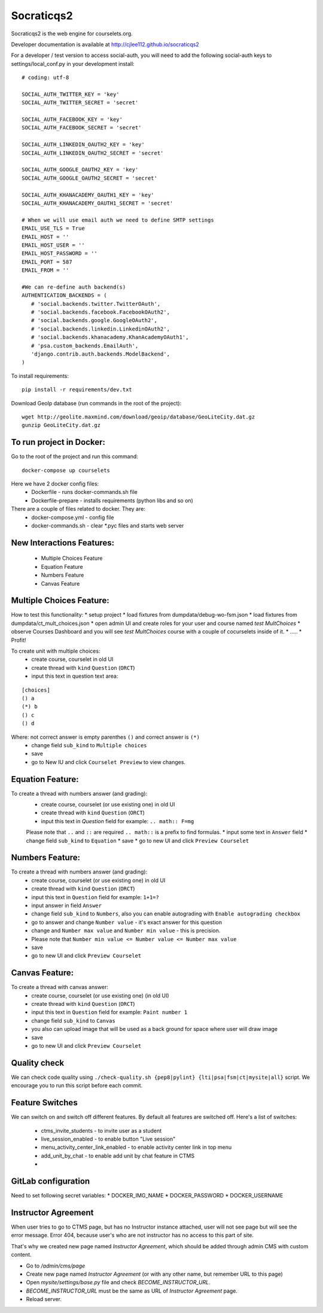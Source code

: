 Socraticqs2
===========

.. image:: https://travis-ci.org/cjlee112/socraticqs2.svg?branch=master
    :target: https://travis-ci.org/cjlee112/socraticqs2

.. image:: https://coveralls.io/repos/github/cjlee112/socraticqs2/badge.svg?branch=master
    :target: https://coveralls.io/github/cjlee112/socraticqs2?branch=master

.. image:: https://codecov.io/gh/cjlee112/socraticqs2/branch/master/graph/badge.svg
  :target: https://codecov.io/gh/cjlee112/socraticqs2

.. image:: https://circleci.com/gh/raccoongang/socraticqs2/tree/development.svg?style=svg
  :target: https://circleci.com/gh/raccoongang/socraticqs2/tree/development

Socraticqs2 is the web engine for courselets.org.

Developer documentation is available at http://cjlee112.github.io/socraticqs2


For a developer / test version to access social-auth, you will need to add the following social-auth keys to settings/local_conf.py in your development install:
::

    # coding: utf-8

    SOCIAL_AUTH_TWITTER_KEY = 'key'
    SOCIAL_AUTH_TWITTER_SECRET = 'secret'

    SOCIAL_AUTH_FACEBOOK_KEY = 'key'
    SOCIAL_AUTH_FACEBOOK_SECRET = 'secret'

    SOCIAL_AUTH_LINKEDIN_OAUTH2_KEY = 'key'
    SOCIAL_AUTH_LINKEDIN_OAUTH2_SECRET = 'secret'

    SOCIAL_AUTH_GOOGLE_OAUTH2_KEY = 'key'
    SOCIAL_AUTH_GOOGLE_OAUTH2_SECRET = 'secret'

    SOCIAL_AUTH_KHANACADEMY_OAUTH1_KEY = 'key'
    SOCIAL_AUTH_KHANACADEMY_OAUTH1_SECRET = 'secret'

    # When we will use email auth we need to define SMTP settings
    EMAIL_USE_TLS = True
    EMAIL_HOST = ''
    EMAIL_HOST_USER = ''
    EMAIL_HOST_PASSWORD = ''
    EMAIL_PORT = 587
    EMAIL_FROM = ''

    #We can re-define auth backend(s)
    AUTHENTICATION_BACKENDS = (
       # 'social.backends.twitter.TwitterOAuth',
       # 'social.backends.facebook.FacebookOAuth2',
       # 'social.backends.google.GoogleOAuth2',
       # 'social.backends.linkedin.LinkedinOAuth2',
       # 'social.backends.khanacademy.KhanAcademyOAuth1',
       # 'psa.custom_backends.EmailAuth',
       'django.contrib.auth.backends.ModelBackend',
    )

To install requirements:
::

    pip install -r requirements/dev.txt


Download GeoIp database (run commands in the root of the project):
::

    wget http://geolite.maxmind.com/download/geoip/database/GeoLiteCity.dat.gz
    gunzip GeoLiteCity.dat.gz

To run project in Docker:
-------------------------
Go to the root of the project and run this command:
::

    docker-compose up courselets


Here we have 2 docker config files:
 - Dockerfile - runs docker-commands.sh file
 - Dockerfile-prepare - installs requirements (python libs and so on)

There are a couple of files related to docker. They are:
 - docker-compose.yml - config file
 - docker-commands.sh - clear *.pyc files and starts web server



New Interactions Features:
--------------------------
 * Multiple Choices Feature
 * Equation Feature
 * Numbers Feature
 * Canvas Feature


Multiple Choices Feature:
-------------------------

How to test this functionality:
* setup project
* load fixtures from dumpdata/debug-wo-fsm.json
* load fixtures from dumpdata/ct_mult_choices.json
* open admin UI and create roles for your user and course named `test MultChoices`
* observe Courses Dashboard and you will see `test MultChoices` course with a couple of cocurselets inside of it.
* .....
* Profit!


To create unit with multiple choices:
 * create course, courselet in old UI
 * create thread with ``kind`` ``Question`` (``ORCT``)
 * input this text in question text area:

::

   [choices]
   () a
   (*) b
   () c
   () d


Where: not correct answer is empty parenthes ``()`` and correct answer is ``(*)``
 * change field ``sub_kind`` to ``Multiple choices``
 * save
 * go to New IU and click ``Courselet Preview`` to view changes.


Equation Feature:
-----------------
To create a thread with numbers answer (and grading):
 * create course, courselet (or use existing one) in old UI
 * create thread with ``kind`` ``Question`` (``ORCT``)
 * input this text in `Question` field for example: ``.. math:: F=mg``


 Please note that ``..`` and ``::`` are required ``.. math::`` is a prefix to find formulas.
 * input some text in ``Answer`` field
 * change field ``sub_kind`` to ``Equation``
 * save
 * go to new UI and click ``Preview Courselet``



Numbers Feature:
-----------------
To create a thread with numbers answer (and grading):
 * create course, courselet (or use existing one) in old UI
 * create thread with ``kind`` ``Question`` (``ORCT``)
 * input this text in ``Question`` field for example: ``1+1=?``
 * input answer in field ``Answer``
 * change field ``sub_kind`` to ``Numbers``, also you can enable autograding with ``Enable autograding checkbox``
 * go to answer and change ``Number value`` - it's exact answer for this question
 * change  and ``Number max value`` and ``Number min value`` - this is precision.
 * Please note that ``Number min value <= Number value <= Number max value``
 * save
 * go to new UI and click ``Preview Courselet``


Canvas Feature:
---------------
To create a thread with canvas answer:
 * create course, courselet (or use existing one) (in old UI)
 * create thread with ``kind`` ``Question`` (``ORCT``)
 * input this text in ``Question`` field for example: ``Paint number 1``
 * change field ``sub_kind`` to ``Canvas``
 * you also can upload image that will be used as a back ground for space where user will draw image
 * save
 * go to new UI and click ``Preview Courselet``



Quality check
-------------

We can check code quality using ``./check-quality.sh {pep8|pylint} {lti|psa|fsm|ct|mysite|all}`` script.
We encourage you to run this script before each commit.


Feature Switches
----------------

We can switch on and switch off different features.
By default all features are switched off.
Here's a list of switches:

 * ctms_invite_students - to invite user as a student
 * live_session_enabled - to enable button "Live session"
 * menu_activity_center_link_enabled - to enable activity center link in top menu
 * add_unit_by_chat - to enable add unit by chat feature in CTMS
 *


GitLab configuration
-------------

Need to set following secret variables:
* DOCKER_IMG_NAME
* DOCKER_PASSWORD
* DOCKER_USERNAME


Instructor Agreement
--------------------

When user tries to go to CTMS page, but has no Instructor instance attached, user will not see page but will see the error message.
Error 404, because user's who are not instructor has no access to this part of site.

That's why we created new page named `Instructor Agreement`, which should be added through admin CMS with custom content.

* Go to `/admin/cms/page`
* Create new page named `Instructor Agreement` (or with any other name, but remember URL to this page)
* Open `mysite/settings/base.py` file and check `BECOME_INSTRUCTOR_URL`.
* `BECOME_INSTRUCTOR_URL` must be the same as URL of `Instructor Agreement` page.
* Reload server.
